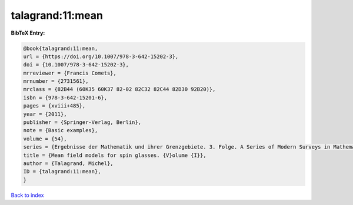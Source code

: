 talagrand:11:mean
=================

.. :cite:t:`talagrand:11:mean`

.. bibliography:: ../../All.bib

**BibTeX Entry:**

.. code-block:: bibtex

   @book{talagrand:11:mean,
   url = {https://doi.org/10.1007/978-3-642-15202-3},
   doi = {10.1007/978-3-642-15202-3},
   mrreviewer = {Francis Comets},
   mrnumber = {2731561},
   mrclass = {82B44 (60K35 60K37 82-02 82C32 82C44 82D30 92B20)},
   isbn = {978-3-642-15201-6},
   pages = {xviii+485},
   year = {2011},
   publisher = {Springer-Verlag, Berlin},
   note = {Basic examples},
   volume = {54},
   series = {Ergebnisse der Mathematik und ihrer Grenzgebiete. 3. Folge. A Series of Modern Surveys in Mathematics [Results in Mathematics and Related Areas. 3rd Series. A Series of Modern Surveys in Mathematics]},
   title = {Mean field models for spin glasses. {V}olume {I}},
   author = {Talagrand, Michel},
   ID = {talagrand:11:mean},
   }

`Back to index <../index>`_
